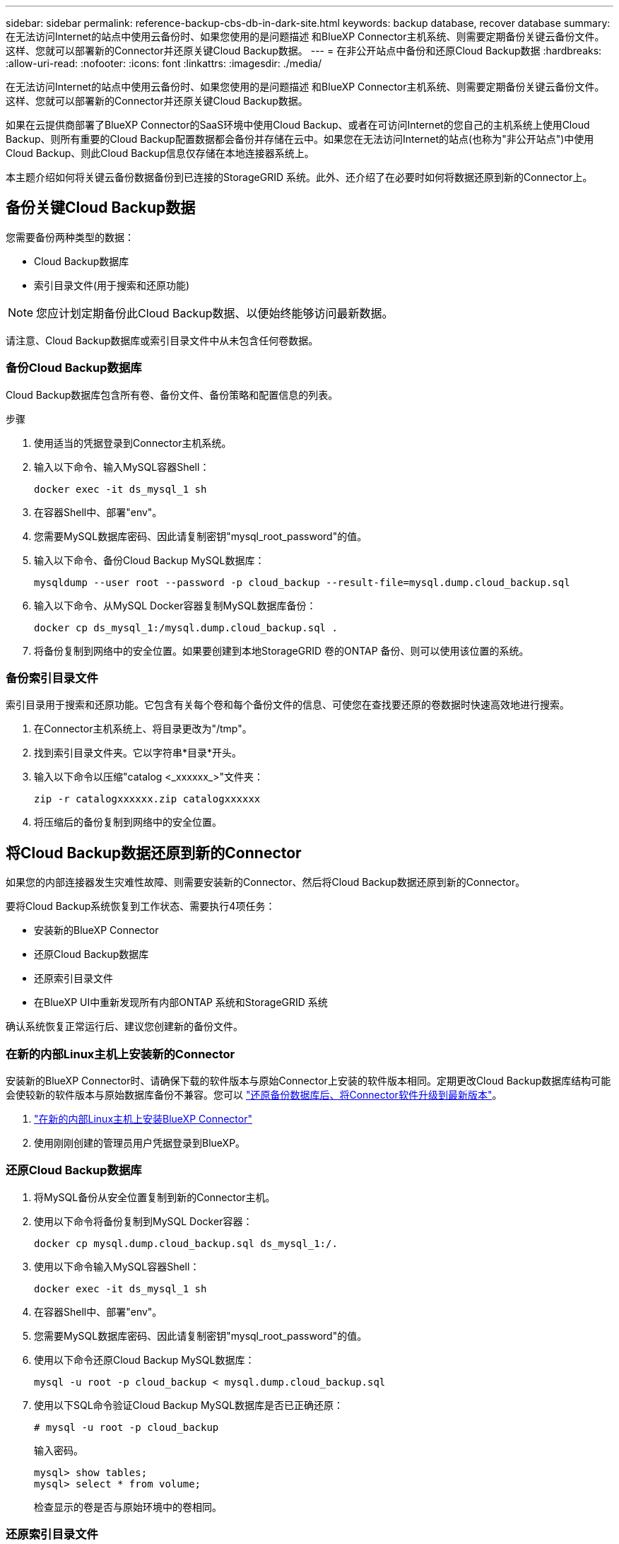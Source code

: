 ---
sidebar: sidebar 
permalink: reference-backup-cbs-db-in-dark-site.html 
keywords: backup database, recover database 
summary: 在无法访问Internet的站点中使用云备份时、如果您使用的是问题描述 和BlueXP Connector主机系统、则需要定期备份关键云备份文件。这样、您就可以部署新的Connector并还原关键Cloud Backup数据。 
---
= 在非公开站点中备份和还原Cloud Backup数据
:hardbreaks:
:allow-uri-read: 
:nofooter: 
:icons: font
:linkattrs: 
:imagesdir: ./media/


[role="lead"]
在无法访问Internet的站点中使用云备份时、如果您使用的是问题描述 和BlueXP Connector主机系统、则需要定期备份关键云备份文件。这样、您就可以部署新的Connector并还原关键Cloud Backup数据。

如果在云提供商部署了BlueXP Connector的SaaS环境中使用Cloud Backup、或者在可访问Internet的您自己的主机系统上使用Cloud Backup、则所有重要的Cloud Backup配置数据都会备份并存储在云中。如果您在无法访问Internet的站点(也称为"非公开站点")中使用Cloud Backup、则此Cloud Backup信息仅存储在本地连接器系统上。

本主题介绍如何将关键云备份数据备份到已连接的StorageGRID 系统。此外、还介绍了在必要时如何将数据还原到新的Connector上。



== 备份关键Cloud Backup数据

您需要备份两种类型的数据：

* Cloud Backup数据库
* 索引目录文件(用于搜索和还原功能)



NOTE: 您应计划定期备份此Cloud Backup数据、以便始终能够访问最新数据。

请注意、Cloud Backup数据库或索引目录文件中从未包含任何卷数据。



=== 备份Cloud Backup数据库

Cloud Backup数据库包含所有卷、备份文件、备份策略和配置信息的列表。

.步骤
. 使用适当的凭据登录到Connector主机系统。
. 输入以下命令、输入MySQL容器Shell：
+
[source, cli]
----
docker exec -it ds_mysql_1 sh
----
. 在容器Shell中、部署"env"。
. 您需要MySQL数据库密码、因此请复制密钥"mysql_root_password"的值。
. 输入以下命令、备份Cloud Backup MySQL数据库：
+
[source, cli]
----
mysqldump --user root --password -p cloud_backup --result-file=mysql.dump.cloud_backup.sql
----
. 输入以下命令、从MySQL Docker容器复制MySQL数据库备份：
+
[source, cli]
----
docker cp ds_mysql_1:/mysql.dump.cloud_backup.sql .
----
. 将备份复制到网络中的安全位置。如果要创建到本地StorageGRID 卷的ONTAP 备份、则可以使用该位置的系统。




=== 备份索引目录文件

索引目录用于搜索和还原功能。它包含有关每个卷和每个备份文件的信息、可使您在查找要还原的卷数据时快速高效地进行搜索。

. 在Connector主机系统上、将目录更改为"/tmp"。
. 找到索引目录文件夹。它以字符串*目录*开头。
. 输入以下命令以压缩"catalog <_xxxxxx_>"文件夹：
+
[source, cli]
----
zip -r catalogxxxxxx.zip catalogxxxxxx
----
. 将压缩后的备份复制到网络中的安全位置。




== 将Cloud Backup数据还原到新的Connector

如果您的内部连接器发生灾难性故障、则需要安装新的Connector、然后将Cloud Backup数据还原到新的Connector。

要将Cloud Backup系统恢复到工作状态、需要执行4项任务：

* 安装新的BlueXP Connector
* 还原Cloud Backup数据库
* 还原索引目录文件
* 在BlueXP UI中重新发现所有内部ONTAP 系统和StorageGRID 系统


确认系统恢复正常运行后、建议您创建新的备份文件。



=== 在新的内部Linux主机上安装新的Connector

安装新的BlueXP Connector时、请确保下载的软件版本与原始Connector上安装的软件版本相同。定期更改Cloud Backup数据库结构可能会使较新的软件版本与原始数据库备份不兼容。您可以 https://docs.netapp.com/us-en/cloud-manager-setup-admin/task-managing-connectors.html#upgrade-the-connector-on-prem-without-internet-access["还原备份数据库后、将Connector软件升级到最新版本"^]。

. https://docs.netapp.com/us-en/cloud-manager-setup-admin/task-quick-start-private-mode.html["在新的内部Linux主机上安装BlueXP Connector"^]
. 使用刚刚创建的管理员用户凭据登录到BlueXP。




=== 还原Cloud Backup数据库

. 将MySQL备份从安全位置复制到新的Connector主机。
. 使用以下命令将备份复制到MySQL Docker容器：
+
[source, cli]
----
docker cp mysql.dump.cloud_backup.sql ds_mysql_1:/.
----
. 使用以下命令输入MySQL容器Shell：
+
[source, cli]
----
docker exec -it ds_mysql_1 sh
----
. 在容器Shell中、部署"env"。
. 您需要MySQL数据库密码、因此请复制密钥"mysql_root_password"的值。
. 使用以下命令还原Cloud Backup MySQL数据库：
+
[source, cli]
----
mysql -u root -p cloud_backup < mysql.dump.cloud_backup.sql
----
. 使用以下SQL命令验证Cloud Backup MySQL数据库是否已正确还原：
+
[source, cli]
----
# mysql -u root -p cloud_backup
----
+
输入密码。

+
[source, cli]
----
mysql> show tables;
mysql> select * from volume;
----
+
检查显示的卷是否与原始环境中的卷相同。





=== 还原索引目录文件

. 将索引目录备份zip文件从安全位置复制到"/tmp"文件夹中的新Connector主机。
. 使用以下命令解压缩"catalogxxxxxx.zip文件：
+
[source, cli]
----
unzip catalogxxxxxx.zip
----
. 运行* ls*命令以确保已创建"catalogxxxxxx"文件夹、并且子文件夹"changes"和"snapshots"位于下方。




=== 发现ONTAP 集群和StorageGRID 系统

. https://docs.netapp.com/us-en/cloud-manager-ontap-onprem/task-discovering-ontap.html#discover-clusters-using-a-connector["了解所有内部ONTAP 工作环境"^] 您先前环境中提供的。
. https://docs.netapp.com/us-en/cloud-manager-storagegrid/task-discover-storagegrid.html["发现您的StorageGRID 系统"^]。




=== 设置StorageGRID 环境详细信息

添加与您的ONTAP 工作环境关联的StorageGRID 系统的详细信息、这些详细信息是在使用的原始连接器设置中设置的 https://docs.netapp.com/us-en/cloud-manager-automation/index.html["BlueXP API"^]。

您需要对要将数据备份到StorageGRID 的每个ONTAP 系统执行这些步骤。

. 使用以下OAuth/令牌API提取授权令牌。
+
[source, http]
----
curl 'http://10.193.192.202/oauth/token' -X POST -H 'User-Agent: Mozilla/5.0 (Macintosh; Intel Mac OS X 10.15; rv:100101 Firefox/108.0' -H 'Accept: application/json' -H 'Accept-Language: en-US,en;q=0.5' -H 'Accept-Encoding: gzip, deflate' -H 'Content-Type: application/json' -d '{"username":admin@netapp.com,"password":"Netapp@123","grant_type":"password"}
> '
----
+
此API将返回如下响应。您可以检索授权令牌、如下所示。

+
[source, text]
----
{"expires_in":21600,"access_token":"eyJhbGciOiJSUzI1NiIsInR5cCI6IkpXVCIsImtpZCI6IjJlMGFiZjRiIn0eyJzdWIiOiJvY2NtYXV0aHwxIiwiYXVkIjpbImh0dHBzOi8vYXBpLmNsb3VkLm5ldGFwcC5jb20iXSwiaHR0cDovL2Nsb3VkLm5ldGFwcC5jb20vZnVsbF9uYW1lIjoiYWRtaW4iLCJodHRwOi8vY2xvdWQubmV0YXBwLmNvbS9lbWFpbCI6ImFkbWluQG5ldGFwcC5jb20iLCJzY29wZSI6Im9wZW5pZCBwcm9maWxlIiwiaWF0IjoxNjcyNzM2MDIzLCJleHAiOjE2NzI3NTc2MjMsImlzcyI6Imh0dHA6Ly9vY2NtYXV0aDo4NDIwLyJ9CJtRpRDY23PokyLg1if67bmgnMcYxdCvBOY-ZUYWzhrWbbY_hqUH4T-114v_pNDsPyNDyWqHaKizThdjjHYHxm56vTz_Vdn4NqjaBDPwN9KAnC6Z88WA1cJ4WRQqj5ykODNDmrv5At_f9HHp0-xVMyHqywZ4nNFalMvAh4xESc5jfoKOZc-IOQdWm4F4LHpMzs4qFzCYthTuSKLYtqSTUrZB81-o-ipvrOqSo1iwIeHXZJJV-UsWun9daNgiYd_wX-4WWJViGEnDzzwOKfUoUoe1Fg3ch--7JFkFl-rrXDOjk1sUMumN3WHV9usp1PgBE5HAcJPrEBm0ValSZcUbiA"}
----
. 使用租户/外部/资源API提取工作环境ID和X-Agent-ID。
+
[source, http]
----
curl -X GET http://10.193.192.202/tenancy/external/resource?account=account-DARKSITE1 -H 'accept: application/json' -H 'authorization: Bearer eyJhbGciOiJSUzI1NiIsInR5cCI6IkpXVCIsImtpZCI6IjJlMGFiZjRiIn0eyJzdWIiOiJvY2NtYXV0aHwxIiwiYXVkIjpbImh0dHBzOi8vYXBpLmNsb3VkLm5ldGFwcC5jb20iXSwiaHR0cDovL2Nsb3VkLm5ldGFwcC5jb20vZnVsbF9uYW1lIjoiYWRtaW4iLCJodHRwOi8vY2xvdWQubmV0YXBwLmNvbS9lbWFpbCI6ImFkbWluQG5ldGFwcC5jb20iLCJzY29wZSI6Im9wZW5pZCBwcm9maWxlIiwiaWF0IjoxNjcyNzIyNzEzLCJleHAiOjE2NzI3NDQzMTMsImlzcyI6Imh0dHA6Ly9vY2NtYXV0aDo4NDIwLyJ9X_cQF8xttD0-S7sU2uph2cdu_kN-fLWpdJJX98HODwPpVUitLcxV28_sQhuopjWobozPelNISf7KvMqcoXc5kLDyX-yE0fH9gr4XgkdswjWcNvw2rRkFzjHpWrETgfqAMkZcAukV4DHuxogHWh6-DggB1NgPZT8A_szHinud5W0HJ9c4AaT0zC-sp81GaqMahPf0KcFVyjbBL4krOewgKHGFo_7ma_4mF39B1LCj7Vc2XvUd0wCaJvDMjwp19-KbZqmmBX9vDnYp7SSxC1hHJRDStcFgJLdJHtowweNH2829KsjEGBTTcBdO8SvIDtctNH_GAxwSgMT3zUfwaOimPw'
----
+
此API将返回如下响应。"resourcesIdentifier"下的值表示_WorkingEnvironment ID_、"agentId"下的值表示_x-agent-id_。

. 使用与工作环境关联的StorageGRID 系统的详细信息更新Cloud Backup数据库。请务必输入StorageGRID 的完全限定域名以及访问密钥和存储密钥、如下所示：
+
[source, http]
----
curl -X POST 'http://10.193.192.202/account/account-DARKSITE1/providers/cloudmanager_cbs/api/v1/sg/credentials/working-environment/OnPremWorkingEnvironment-pMtZND0M' \
> --header 'authorization: Bearer eyJhbGciOiJSUzI1NiIsInR5cCI6IkpXVCIsImtpZCI6IjJlMGFiZjRiIn0eyJzdWIiOiJvY2NtYXV0aHwxIiwiYXVkIjpbImh0dHBzOi8vYXBpLmNsb3VkLm5ldGFwcC5jb20iXSwiaHR0cDovL2Nsb3VkLm5ldGFwcC5jb20vZnVsbF9uYW1lIjoiYWRtaW4iLCJodHRwOi8vY2xvdWQubmV0YXBwLmNvbS9lbWFpbCI6ImFkbWluQG5ldGFwcC5jb20iLCJzY29wZSI6Im9wZW5pZCBwcm9maWxlIiwiaWF0IjoxNjcyNzIyNzEzLCJleHAiOjE2NzI3NDQzMTMsImlzcyI6Imh0dHA6Ly9vY2NtYXV0aDo4NDIwLyJ9X_cQF8xttD0-S7sU2uph2cdu_kN-fLWpdJJX98HODwPpVUitLcxV28_sQhuopjWobozPelNISf7KvMqcoXc5kLDyX-yE0fH9gr4XgkdswjWcNvw2rRkFzjHpWrETgfqAMkZcAukV4DHuxogHWh6-DggB1NgPZT8A_szHinud5W0HJ9c4AaT0zC-sp81GaqMahPf0KcFVyjbBL4krOewgKHGFo_7ma_4mF39B1LCj7Vc2XvUd0wCaJvDMjwp19-KbZqmmBX9vDnYp7SSxC1hHJRDStcFgJLdJHtowweNH2829KsjEGBTTcBdO8SvIDtctNH_GAxwSgMT3zUfwaOimPw' \
> --header 'x-agent-id: vB_1xShPpBtUosjD7wfBlLIhqDgIPA0wclients' \
> -d '
> { "storage-server" : "sr630ip15.rtp.eng.netapp.com:10443", "access-key": "2ZMYOAVAS5E70MCNH9", "secret-password": "uk/6ikd4LjlXQOFnzSzP/T0zR4ZQlG0w1xgWsB" }'
----




=== 验证Cloud Backup设置

. 选择每个ONTAP 工作环境、然后单击右侧面板中备份和恢复服务旁边的*查看备份*。
+
您应该能够查看为卷创建的所有备份。

. 在还原信息板的搜索和还原部分下、单击*索引设置*。
+
确保先前已启用索引编目的工作环境保持启用状态。

. 从搜索和还原页面中、运行几次目录搜索以确认索引目录还原已成功完成。

